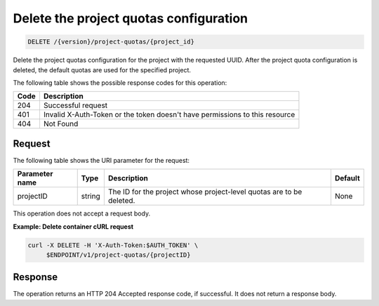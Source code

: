 
.. _delete-project-quota-configuration:

Delete the project quotas configuration
~~~~~~~~~~~~~~~~~~~~~~~~~~~~~~~~~~~~~~~

.. code::

    DELETE /{version}/project-quotas/{project_id}


Delete the project quotas configuration for the project with the requested
UUID. After  the project quota configuration is deleted, the default quotas
are used for the specified project.

The following table shows the possible response codes for this operation:

+------+-----------------------------------------------------------------------------+
| Code | Description                                                                 |
+======+=============================================================================+
| 204  | Successful request                                                          |
+------+-----------------------------------------------------------------------------+
| 401  | Invalid X-Auth-Token or the token doesn't have permissions to this resource |
+------+-----------------------------------------------------------------------------+
| 404  | Not Found                                                                   |
+------+-----------------------------------------------------------------------------+


Request
-------

The following table shows the URI parameter for the request:

+-------------------+---------+---------------------------------------+------------+
| Parameter name    | Type    | Description                           | Default    |
+===================+=========+=======================================+============+
| projectID         | string  |The ID for the project whose           |None        |
|                   |         |project-level quotas are to be deleted.|            |
+-------------------+---------+---------------------------------------+------------+


This operation does not accept a request body.


**Example: Delete container cURL request**


.. code::

      curl -X DELETE -H 'X-Auth-Token:$AUTH_TOKEN' \
           $ENDPOINT/v1/project-quotas/{projectID}


Response
--------

The operation returns an HTTP 204 Accepted response code, if successful.
It does not return a response body.

